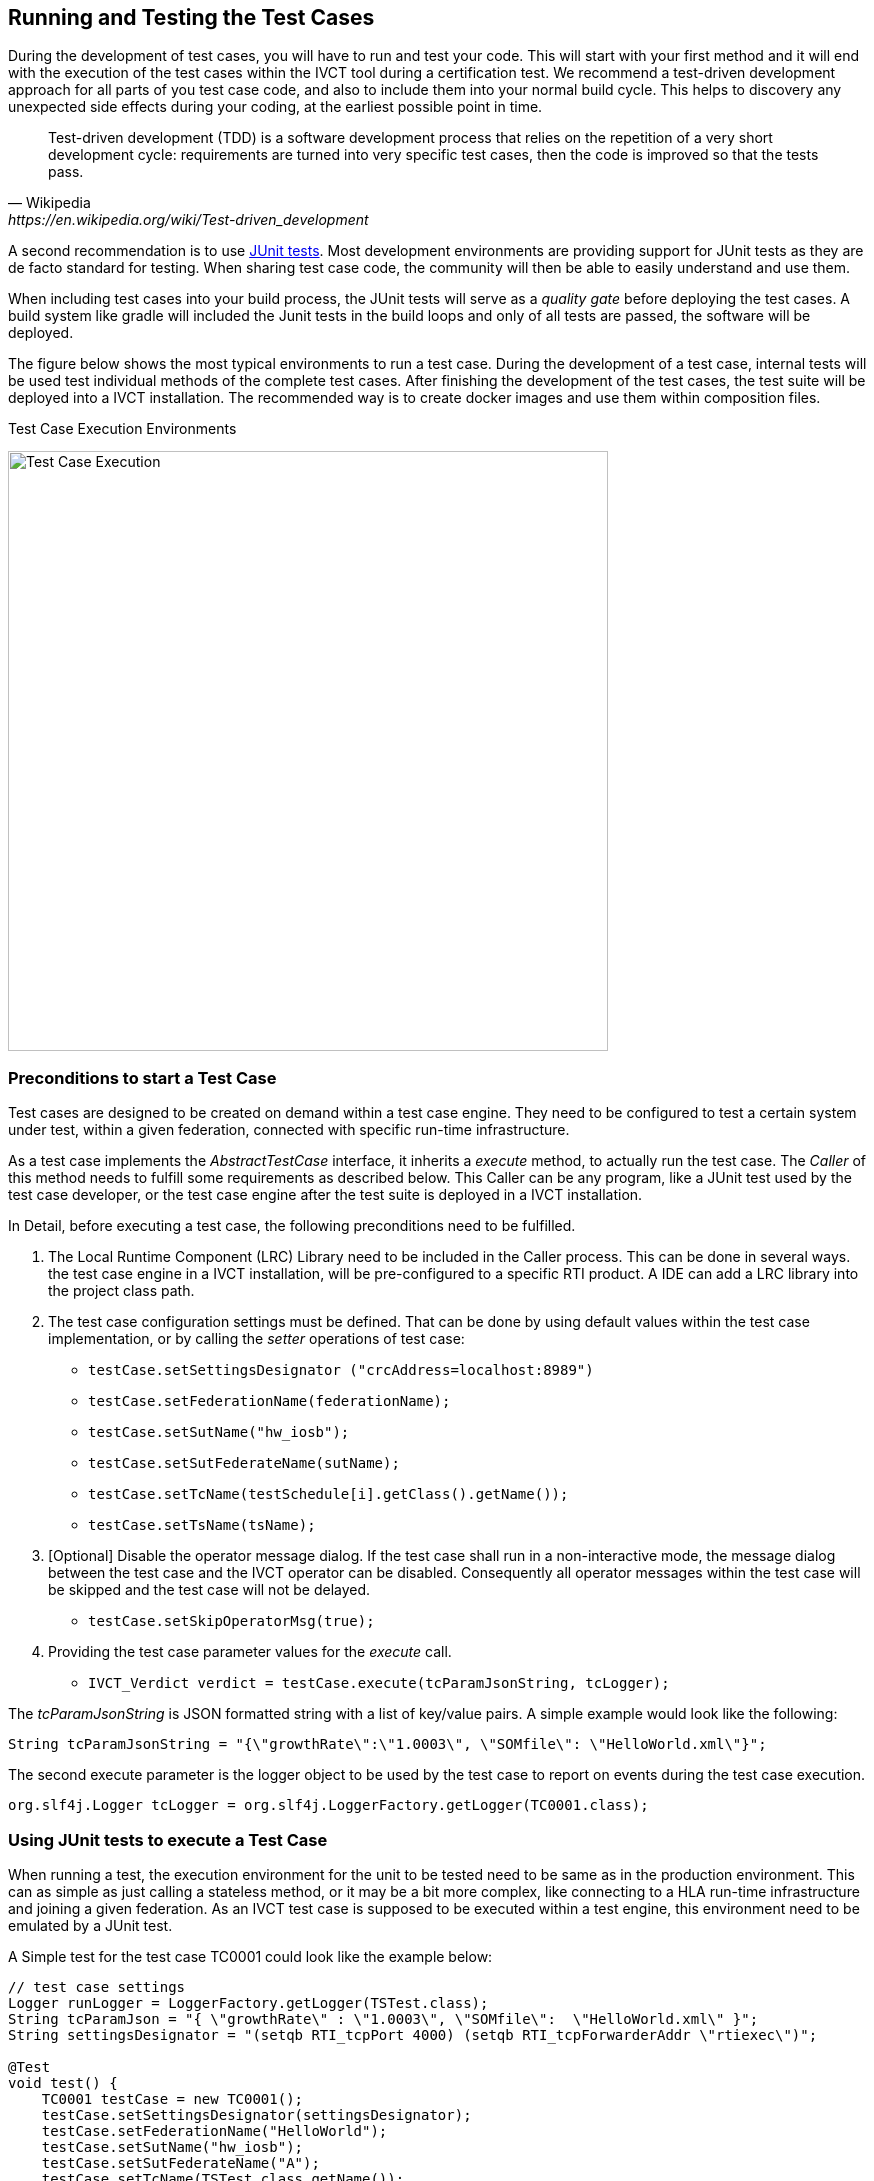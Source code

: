 
== Running and Testing the Test Cases

During the development of test cases, you will have to run and test your code. This will start with your first method and it will end with the execution of the test cases within the IVCT tool during a certification test. We recommend a test-driven development approach for all parts of you test case code, and also to include them into your normal build cycle. This helps to discovery any unexpected side effects during your coding, at the earliest possible point in time. 

[quote, Wikipedia, https://en.wikipedia.org/wiki/Test-driven_development]
Test-driven development (TDD) is a software development process that relies on the repetition of a very short development cycle: requirements are turned into very specific test cases, then the code is improved so that the tests pass. 

A second recommendation is to use https://junit.org/junit5/[JUnit tests]. Most development environments are providing support for JUnit tests as they are de facto standard for testing. When sharing test case code, the community will then be able to easily understand and use them.

When including test cases into your build process, the JUnit tests will serve as a _quality gate_ before deploying the test cases. A build system like gradle will included the Junit tests in the build loops and only of all tests are passed, the software will be deployed.

The figure below shows the most typical environments to run a test case. During the development of a test case, internal tests will be used test individual methods of the complete test cases. After finishing the development of the test cases, the test suite will be deployed into a IVCT installation. The recommended way is to create docker images and use them within composition files.

.Test Case Execution Environments
image:images/ts-test.png[Test Case Execution, 600]


=== Preconditions to start a Test Case

Test cases are designed to be created on demand within a test case engine. They need to be configured to test a certain system under test, within a given federation, connected with specific run-time infrastructure.

As a test case implements the _AbstractTestCase_ interface, it inherits a _execute_ method, to actually run the test case. The _Caller_ of this method needs to fulfill some requirements as described below. This Caller can be any program, like a JUnit test used by the test case developer, or the test case engine after the test suite is deployed in a IVCT installation.

In Detail, before executing a test case, the following preconditions need to be fulfilled.

1. The Local Runtime Component (LRC) Library need to be included in the Caller process. This can be done in several ways. the test case engine in a IVCT installation, will be pre-configured to a specific RTI product. A IDE can add a LRC library into the project class path.

2. The test case configuration settings must be defined. That can be done by using default values within the test case implementation, or by calling the _setter_ operations of test case:

** `testCase.setSettingsDesignator ("crcAddress=localhost:8989")`
** `testCase.setFederationName(federationName);`
** `testCase.setSutName("hw_iosb");`
** `testCase.setSutFederateName(sutName);`
** `testCase.setTcName(testSchedule[i].getClass().getName());`
** `testCase.setTsName(tsName);`

3. [Optional] Disable the operator message dialog. If the test case shall run in a non-interactive mode, the message dialog between the test case and the IVCT operator can be disabled. Consequently all operator messages within the test case will be skipped and the test case will not be delayed.
** `testCase.setSkipOperatorMsg(true);`

4. Providing the test case parameter values for the _execute_ call.

** `IVCT_Verdict verdict = testCase.execute(tcParamJsonString, tcLogger);`

The _tcParamJsonString_ is JSON formatted string with a list of key/value pairs. A simple example would look like the following:

----
String tcParamJsonString = "{\"growthRate\":\"1.0003\", \"SOMfile\": \"HelloWorld.xml\"}";
----

The second execute parameter is the logger object to be used by the test case to report on events during the test case execution. 

----
org.slf4j.Logger tcLogger = org.slf4j.LoggerFactory.getLogger(TC0001.class);
----


=== Using JUnit tests to execute a Test Case

When running a test, the execution environment for the unit to be tested need to be same as in the production environment. This can as simple as just calling a stateless method, or it may be a bit more complex, like connecting to a HLA run-time infrastructure and joining a given federation. As an IVCT test case is supposed to be executed within a test engine, this environment need to be emulated by a JUnit test. 

A Simple test for the test case TC0001 could look like the example below:

----
// test case settings
Logger runLogger = LoggerFactory.getLogger(TSTest.class);
String tcParamJson = "{ \"growthRate\" : \"1.0003\", \"SOMfile\":  \"HelloWorld.xml\" }";
String settingsDesignator = "(setqb RTI_tcpPort 4000) (setqb RTI_tcpForwarderAddr \"rtiexec\")";

@Test
void test() {
    TC0001 testCase = new TC0001();
    testCase.setSettingsDesignator(settingsDesignator);
    testCase.setFederationName("HelloWorld");
    testCase.setSutName("hw_iosb");
    testCase.setSutFederateName("A");           
    testCase.setTcName(TSTest.class.getName());
    testCase.setTsName("TS_HelloWord");
    testCase.setSkipOperatorMsg(true);
    IVCT_Verdict verdict = testCase.execute(tcParamJson, runLogger);
    runLogger.info("Test Case Verdict: {}", verdict);
    assertTrue(verdict.verdict == IVCT_Verdict.Verdict.PASSED);     
}
----

In order to execute the test below, it need to be build with an Local RTI Component (LRC) library. For the test suite example TS_HelloWorld, the gradle build script has added a dependency to the system environment variable _LRC_CLASSPATH_ which contains the file path to the LRC library to be used. 

----
testImplementation files("$System.env.LRC_CLASSPATH")
----

In the test example shown above, the operator message dialog has been disabled with the _setSkipOperatorMsg(true)_ call. This assumes that the conditions requested by the test instructions given by the test cases are fulfilled. In the case of the TC0001 this assumes that a federation with the joined SuT is running before the test cases is being started. 

The JUnit tests may be called within the IDE or directly with the gradle build system. It is possible to just run all tests defined within the _test_ source set, or individual tests by using regular expression.

----
gradlew test                    # running all test
gradlew test --tests *TC0001*   # running tests matching regular expression
----

This will create a test report, which can be found inside at _TS_HelloWorld\build\reports\tests\test_ and will like the example below:

.Test Case Execution Environments
image:images/junit-test-report.png[Junit Test Report, 600]

The JUnit tests will also be executed within the gradle _build_ task. This is intended as a quality gate before deploying the test case code into IVCT installation. However, as explained earlier, this requires a installed RTI with a running federation and a joined SuT. This will be problematic within a Continuous Integration build loop. To allow the test suite to be tested on a build server, the following rule can be included in the JUnit test declaration:

----
@Test
@EnabledIfEnvironmentVariable(named = "LRC_CLASSPATH", matches = ".*")
void test() {
----

With the _EnabledIfEnvironmentVariable_ rule, the test will only be executed when the _LRC_CLASSPATH_ variable is defined. Which will not be the case on the build server.


=== Deploying the Test Case into a IVCT Installation
 
The ultimate purpose of a test case is to be deploy and used inside an IVCT installation. This will be done by adding the test suite with all including test cases into a IVCT runtime file system. The overall concept of the IVCT runtime is explained in section link:(2-0-Prepare-runtime.adoc)[How to Prepare your Development Environment?].

Deploying a test suite boils down to copy the distribution (inside folder _TS_HelloWorld/build/distributions_) created by the _gradle build_ task into the test suite distribution folder (_$IVCT_TS_HOME_ID_) inside your IVCT runtime. 

The configuration of the test case will then be done by using the GUI or the CLI, and the test case will be executed within the TC.exec.

 
